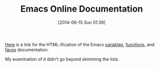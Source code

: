 #+POSTID: 8714
#+DATE: [2014-06-15 Sun 01:39]
#+OPTIONS: toc:nil num:nil todo:nil pri:nil tags:nil ^:nil TeX:nil
#+CATEGORY: Link
#+TAGS: Emacs, Ide, Lisp, Programming, Programming Language, elisp
#+TITLE: Emacs Online Documentation

[[https://bruce-connor.github.io/emacs-online-documentation/][Here]] is a link for the HTML-ification of the Emacs [[https://bruce-connor.github.io/emacs-online-documentation/variables.html#variables][variables]], [[https://bruce-connor.github.io/emacs-online-documentation/functions.html#functions][functions]], and [[https://bruce-connor.github.io/emacs-online-documentation/faces.html#faces][faces]] documentation.

My examination of it didn't go beyond skimming the lists.



